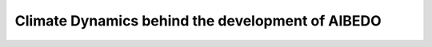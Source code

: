 .. _aibedo_dynamics:


Climate Dynamics behind the development of AIBEDO
===================================================